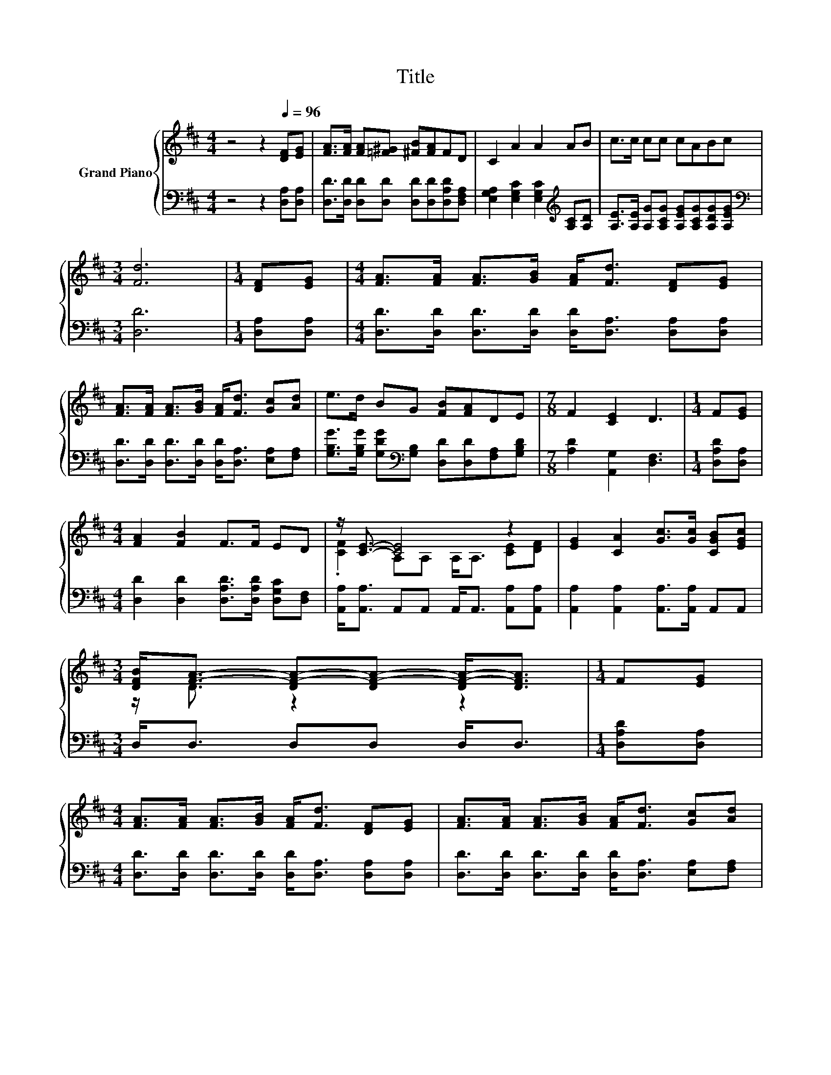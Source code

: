 X:1
T:Title
%%score { ( 1 3 ) | 2 }
L:1/8
M:4/4
K:D
V:1 treble nm="Grand Piano"
V:3 treble 
V:2 bass 
V:1
 z4 z2[Q:1/4=96] [DF][EG] | [FA]>[FA] [FA][=F^G] [^FB][FA]FD | C2 A2 A2 AB | c>c cc cABc | %4
[M:3/4] [Fd]6 |[M:1/4] [DF][EG] |[M:4/4] [FA]>[FA] [FA]>[GB] [FA]<[Fd] [DF][EG] | %7
 [FA]>[FA] [FA]>[GB] [FA]<[Fd] [Gc][Ad] | e>d BG [FB][FA]DE |[M:7/8] F2 [CE]2 D3 |[M:1/4] F[EG] | %11
[M:4/4] [FA]2 [FB]2 F>F ED | z/ [CE]3/2- [CE]4 z2 | [EG]2 [CA]2 [Gc]>[Gc] [CGB][EGc] | %14
[M:3/4] [DFB]<[FA]- [DF-A-][DF-A-] [DF-A-]<[DFA] |[M:1/4] F[EG] | %16
[M:4/4] [FA]>[FA] [FA]>[GB] [FA]<[Fd] [DF][EG] | [FA]>[FA] [FA]>[GB] [FA]<[Fd] [Gc][Ad] | %18
 e>d BG [FB][FA]DE |[M:15/8] F2 [CE]-[CE] D2- D z2 z6 |] %20
V:2
 z4 z2 [D,A,][D,A,] | [D,D]>[D,D] [D,D][D,D] [D,D][D,D][D,A,D][D,F,A,] | %2
 [E,G,A,]2 [E,G,C]2 [E,G,C]2[K:treble] [A,C][A,D] | %3
 [A,E]>[A,E] [A,G][A,CG] [A,EG][A,CG][A,DG][A,EG] |[M:3/4][K:bass] [D,D]6 |[M:1/4] [D,A,][D,A,] | %6
[M:4/4] [D,D]>[D,D] [D,D]>[D,D] [D,D]<[D,A,] [D,A,][D,A,] | %7
 [D,D]>[D,D] [D,D]>[D,D] [D,D]<[D,A,] [E,A,][F,A,] | %8
 [G,B,G]>[G,B,G] [G,DG][K:bass][G,B,] [D,D][D,D][F,A,][G,B,D] |[M:7/8] [A,D]2 [A,,G,]2 [D,F,]3 | %10
[M:1/4] [D,A,D][D,A,] |[M:4/4] [D,D]2 [D,D]2 [D,A,D]>[D,A,D] [D,G,C][D,F,] | %12
 [A,,A,]<[A,,A,] A,,A,, A,,<A,, [A,,A,][A,,A,] | [A,,A,]2 [A,,A,]2 [A,,A,]>[A,,A,] A,,A,, | %14
[M:3/4] D,<D, D,D, D,<D, |[M:1/4] [D,A,D][D,A,] | %16
[M:4/4] [D,D]>[D,D] [D,D]>[D,D] [D,D]<[D,A,] [D,A,][D,A,] | %17
 [D,D]>[D,D] [D,D]>[D,D] [D,D]<[D,A,] [E,A,][F,A,] | %18
 [G,B,G]>[G,B,G] [G,DG][K:bass][G,B,] [D,D][D,D][F,A,][G,B,D] | %19
[M:15/8] [A,D]2 [A,,G,]-[A,,G,] [D,F,]2- [D,F,] z2 z6 |] %20
V:3
 x8 | x8 | x8 | x8 |[M:3/4] x6 |[M:1/4] x2 |[M:4/4] x8 | x8 | x8 |[M:7/8] x7 |[M:1/4] x2 | %11
[M:4/4] x8 | .[CF]2 A,A, A,<A, [CE][DF] | x8 |[M:3/4] z/ D3/2 z2 z2 |[M:1/4] x2 |[M:4/4] x8 | x8 | %18
 x8 |[M:15/8] x15 |] %20

